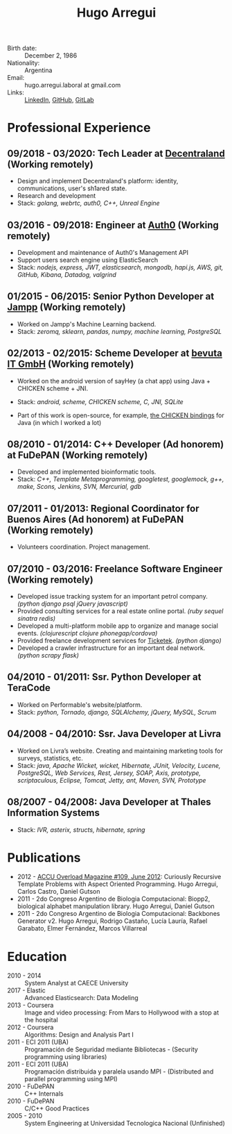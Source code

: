 #+OPTIONS: num:nil toc:nil tags:nil date:nil
#+TITLE: Hugo Arregui
#+HTML_HEAD: <link rel="stylesheet" type="text/css" href="static/css/latex.css" />
#+HTML_HEAD: <link rel="stylesheet" type="text/css" href="static/css/custom.css" />
#+LaTeX_CLASS_OPTIONS: [a4paper]
#+LATEX_HEADER: \usepackage[margin=1.0in]{geometry}
#+LaTeX_HEADER: \usepackage{paralist}
#+LaTeX_HEADER: \let\itemize\compactitem
#+LaTeX_HEADER: \let\description\compactdesc
#+LaTeX_HEADER: \let\enumerate\compactenum

- Birth date: :: December 2, 1986
- Nationality: :: Argentina
- Email: :: hugo.arregui.laboral at gmail.com
- Links: :: [[http://ar.linkedin.com/in/hugoarregui/][LinkedIn]], [[https://github.com/hugoArregui][GitHub]], [[https://gitlab.com/hugoArregui][GitLab]]

* Professional Experience
** 09/2018 - 03/2020: Tech Leader at [[https://decentraland.org][Decentraland]] (Working remotely)
   - Design and implement Decentraland's platform: identity, communications,
     user's sh1ared state.
   - Research and development
   - Stack: /golang, webrtc, auth0, C++, Unreal Engine/
** 03/2016 - 09/2018: Engineer at [[https://auth0.com/][Auth0]] (Working remotely)
   - Development and maintenance of Auth0's Management API
   - Support users search engine using ElasticSearch
   - Stack: /nodejs, express, JWT, elasticsearch, mongodb, hapi.js, AWS, git, GitHub, Kibana, Datadog, valgrind/

** 01/2015 - 06/2015: Senior Python Developer at [[http://jampp.com/][Jampp]] (Working remotely)
   - Worked on Jampp's Machine Learning backend.
   - Stack: /zeromq, sklearn, pandas, numpy, machine learning, PostgreSQL/

** 02/2013 - 02/2015: Scheme Developer at [[http://www.bevuta.com/en/][bevuta IT GmbH]] (Working remotely)
   - Worked on the android version of sayHey (a chat app) using Java + CHICKEN scheme + JNI.
   - Stack: /android, scheme, CHICKEN scheme, C, JNI, SQLite/

   - Part of this work is open-source, for example, [[https://github.com/chicken-mobile/jni][the CHICKEN bindings]] for Java (in which I worked a lot)

** 08/2010 - 01/2014: C++ Developer (Ad honorem) at FuDePAN (Working remotely)

   - Developed and implemented bioinformatic tools.
   - Stack: /C++, Template Metaprogramming, googletest, googlemock, g++, make, Scons, Jenkins, SVN, Mercurial, gdb/

** 07/2011 - 01/2013: Regional Coordinator for Buenos Aires (Ad honorem) at FuDePAN (Working remotely)

   - Volunteers coordination. Project management.

** 07/2010 - 03/2016: Freelance Software Engineer (Working remotely)

   - Developed issue tracking system for an important petrol company. /(python django psql jQuery javascript)/
   - Provided consulting services for a real estate online portal. /(ruby sequel sinatra redis)/
   - Developed a multi-platform mobile app to organize and manage social events. /(clojurescript clojure phonegap/cordova)/
   - Provided freelance development services for [[http://www.ticketek.com.ar/][Ticketek]]. /(python django)/
   - Developed a crawler infrastructure for an important deal network. /(python scrapy flask)/

** 04/2010 - 01/2011: Ssr. Python Developer at TeraCode

   - Worked on Performable's website/platform.
   - Stack: /python, Tornado, django, SQLAlchemy, jQuery, MySQL, Scrum/

** 04/2008 - 04/2010: Ssr. Java Developer at Livra

   - Worked on Livra’s website. Creating and maintaining marketing tools for surveys, statistics, etc.
   - Stack: /java, Apache Wicket, wicket, Hibernate, JUnit, Velocity, Lucene, PostgreSQL, Web Services, Rest, Jersey, SOAP, Axis, prototype, scriptaculous, Eclipse, Tomcat, Jetty, ant, Maven, SVN, Prototype/

** 08/2007 - 04/2008: Java Developer at Thales Information Systems

   - Stack: /IVR, asterix, structs, hibernate, spring/

* Publications

- 2012 - [[http://accu.org/index.php/journals/1916][ACCU Overload Magazine #109, June 2012]]: Curiously Recursive Template Problems with Aspect Oriented Programming. Hugo Arregui, Carlos Castro, Daniel Gutson
- 2011 - 2do Congreso Argentino de Biologia Computacional: Biopp2, biological alphabet manipulation library. Hugo Arregui, Daniel Gutson
- 2011 - 2do Congreso Argentino de Biologia Computacional: Backbones Generator v2. Hugo Arregui, Rodrigo Castaño, Lucía Lauría, Rafael Garabato, Elmer Fernández, Marcos Villarreal

* Education

  - 2010 - 2014 :: System Analyst at CAECE University
  - 2017 - Elastic :: Advanced Elasticsearch: Data Modeling
  - 2013 - Coursera :: Image and video processing: From Mars to Hollywood with a stop at the hospital
  - 2012 - Coursera :: Algorithms: Design and Analysis Part I
  - 2011 - ECI 2011 (UBA) :: Programación de Seguridad mediante Bibliotecas - (Security programming using libraries)
  - 2011 - ECI 2011 (UBA) :: Programación distribuida y paralela usando MPI - (Distributed and parallel programming using MPI)
  - 2010 - FuDePAN :: C++ Internals
  - 2010 - FuDePAN :: C/C++ Good Practices
  - 2005 - 2010 :: System Engineering at Universidad Tecnologica Nacional (Unfinished)
